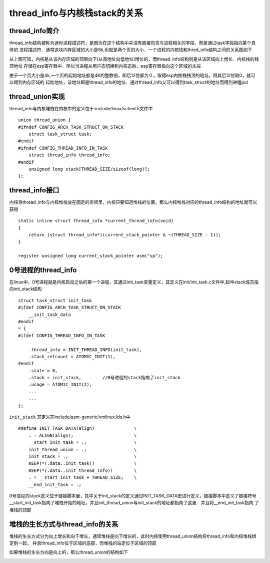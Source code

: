 thread_info与内核栈stack的关系
=================================


thread_info简介
------------------

thread_info结构被称为迷你进程描述符，是因为在这个结构中并没有直接包含与进程相关的字段，而是通过task字段指向某个具体的
进程描述符．通常这块内存区域的大小是8k,也就是两个页的大小．一个进程的内核栈和thred_info结构之间的关系图如下

.. image::
    res/thread_info.png

从上图可知，内核是从该内存区域的顶层向下(从高地址向低地址)增长的，而thread_info结构则是从该区域向上增长．内核栈的栈顶地址
存储在esp寄存器中．所以当进程从用户态切换到内核态后，esp寄存器指向这个区域的末端


由于一个页大小是4k,一个页的起始地址都是4K的整数倍，即后12位都为０，取得esp内核栈栈顶的地址，将其后12位取0，就可以得到内存区域的
起始地址，该地址即是thread_info的地址．通过thread_info又可以得到task_struct的地址而得到进程pid


thread_union实现
---------------------

thread_info与内核堆栈在内核中的定义位于:include/linux/sched.h文件中

::

    union thread_union {
    #ifndef CONFIG_ARCH_TASK_STRUCT_ON_STACK
        struct task_struct task;
    #endif
    #ifndef CONFIG_THREAD_INFO_IN_TASK
        struct thread_info thread_info;
    #endif
        unsigned long stack[THREAD_SIZE/sizeof(long)];
    };


thread_info接口
------------------

内核将thread_info与内核堆栈放在固定的空间里，内核只要知道堆栈的位置，那么内核堆栈对应的thread_info结构的地址就可以获得

::

    static inline struct thread_info *current_thread_info(void)
    {
        return (struct thread_info*)(current_stack_pointer & ~(THREAD_SIZE - 1));
    }

    register unsigned long current_stack_pointer asm("sp");


0号进程的thread_info
----------------------


在linux中，0号进程就是内核启动之后的第一个进程，其通过init_task变量定义，其定义在init/init_task.c文件中,起中stack成员指向init_stack结构

::

    struct task_struct init_task
    #ifdef CONFIG_ARCH_TASK_STRUCT_ON_STACK
        __init_task_data
    #endif
    = {
    #ifdef CONFIG_THREAD_INFO_IN_TASK

        .thread_info = INIT_THREAD_INFO(init_task),
        .stack_refcount = ATOMIC_INIT(1),
    #endif
        .state = 0,
        .stack = init_stack,        //0号进程的stack指向了init_stack
        .usage = ATOMIC_INIT(2),
        ...
        ...
    };

``init_stack`` 其定义在include/asm-generic/vmlinux.lds.h中

::

    #define INIT_TASK_DATA(align)               \
        . = ALIGN(align);                       \
        __start_init_task = .;                  \
        init_thread_union = .;                  \
        init_stack = .;                         \
        KEEP(*(.data..init_task))               \
        KEEP(*(.data..init_thread_info))        \
        . = __start_init_task + THREAD_SIZE;    \
        __end_init_task = .;


0号进程的stack定义位于链接脚本里，其中关于init_stack的定义通过INIT_TASK_DATA宏进行定义，链接脚本中定义了链接符号
__start_init_task指向了堆栈开始的地址，并且init_thread_union与init_stack的地址都指向了这里．并且将__end_init_task指向
了堆栈的顶部


堆栈的生长方式与thread_info的关系
------------------------------------


堆栈的生长方式分为向上增长和向下增长，通常堆栈是向下增长的，此时内核使用thread_union结构将thread_info和内核堆栈绑定到一起，
并且thread_info位于区域的底部，而堆栈的站定位于区域的顶部


.. image::
    res/stack_info.png


如果堆栈的生长方向是向上的，那么thread_union的结构如下

.. image::
    res/stack_info_1.png











